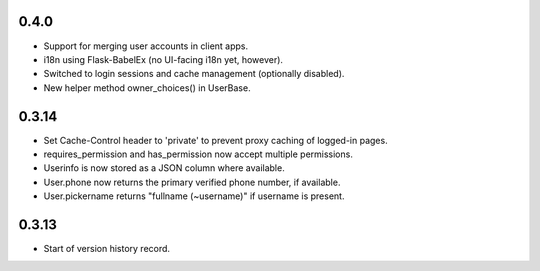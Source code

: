 0.4.0
-----

* Support for merging user accounts in client apps.
* i18n using Flask-BabelEx (no UI-facing i18n yet, however).
* Switched to login sessions and cache management (optionally disabled).
* New helper method owner_choices() in UserBase.

0.3.14
------

* Set Cache-Control header to 'private' to prevent proxy caching of
  logged-in pages.
* requires_permission and has_permission now accept multiple permissions.
* Userinfo is now stored as a JSON column where available.
* User.phone now returns the primary verified phone number, if available.
* User.pickername returns "fullname (~username)" if username is present.

0.3.13
------

* Start of version history record.
